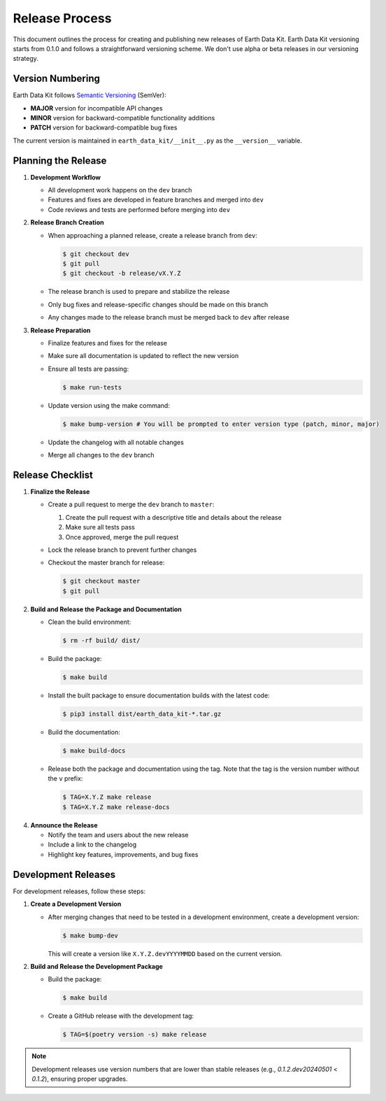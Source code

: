 Release Process
===============

This document outlines the process for creating and publishing new releases of Earth Data Kit. Earth Data Kit versioning starts from 0.1.0 and follows a straightforward versioning scheme. We don't use alpha or beta releases in our versioning strategy.

Version Numbering
-----------------

Earth Data Kit follows `Semantic Versioning <https://semver.org/>`_ (SemVer):

* **MAJOR** version for incompatible API changes
* **MINOR** version for backward-compatible functionality additions
* **PATCH** version for backward-compatible bug fixes

The current version is maintained in ``earth_data_kit/__init__.py`` as the ``__version__`` variable.

Planning the Release
--------------------

1. **Development Workflow**

   * All development work happens on the ``dev`` branch
   * Features and fixes are developed in feature branches and merged into ``dev``
   * Code reviews and tests are performed before merging into ``dev``

2. **Release Branch Creation**

   * When approaching a planned release, create a release branch from ``dev``:

     .. code-block:: console

        $ git checkout dev
        $ git pull
        $ git checkout -b release/vX.Y.Z

   * The release branch is used to prepare and stabilize the release
   * Only bug fixes and release-specific changes should be made on this branch
   * Any changes made to the release branch must be merged back to ``dev`` after release

3. **Release Preparation**

   * Finalize features and fixes for the release
   * Make sure all documentation is updated to reflect the new version
   * Ensure all tests are passing:

     .. code-block:: console

        $ make run-tests

   * Update version using the make command:

     .. code-block:: console

        $ make bump-version # You will be prompted to enter version type (patch, minor, major)
   * Update the changelog with all notable changes
   * Merge all changes to the ``dev`` branch

Release Checklist
-----------------

1. **Finalize the Release**

   * Create a pull request to merge the ``dev`` branch to ``master``:
     
     1. Create the pull request with a descriptive title and details about the release
     2. Make sure all tests pass
     3. Once approved, merge the pull request

   * Lock the release branch to prevent further changes
   * Checkout the master branch for release:

     .. code-block:: console

        $ git checkout master
        $ git pull

2. **Build and Release the Package and Documentation**

   * Clean the build environment:

     .. code-block:: console

        $ rm -rf build/ dist/

   * Build the package:

     .. code-block:: console

        $ make build

   * Install the built package to ensure documentation builds with the latest code:

     .. code-block:: console

        $ pip3 install dist/earth_data_kit-*.tar.gz

   * Build the documentation:

     .. code-block:: console

        $ make build-docs

   * Release both the package and documentation using the tag. Note that the tag is the version number without the ``v`` prefix:

     .. code-block:: console

        $ TAG=X.Y.Z make release
        $ TAG=X.Y.Z make release-docs

4. **Announce the Release**

   * Notify the team and users about the new release
   * Include a link to the changelog
   * Highlight key features, improvements, and bug fixes

Development Releases
--------------------

For development releases, follow these steps:

1. **Create a Development Version**

   * After merging changes that need to be tested in a development environment, create a development version:

     .. code-block:: console

        $ make bump-dev

     This will create a version like ``X.Y.Z.devYYYYMMDD`` based on the current version.

2. **Build and Release the Development Package**

   * Build the package:

     .. code-block:: console

        $ make build

   * Create a GitHub release with the development tag:

     .. code-block:: console

        $ TAG=$(poetry version -s) make release

.. note::
   Development releases use version numbers that are lower than stable releases (e.g., `0.1.2.dev20240501` < `0.1.2`), ensuring proper upgrades.
